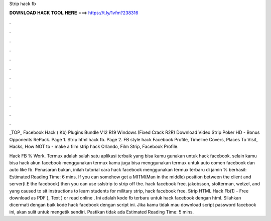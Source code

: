 Strip hack fb



𝐃𝐎𝐖𝐍𝐋𝐎𝐀𝐃 𝐇𝐀𝐂𝐊 𝐓𝐎𝐎𝐋 𝐇𝐄𝐑𝐄 ===> https://t.ly/1vfm?238316



.



.



.



.



.



.



.



.



.



.



.



.

_TOP_ Facebook Hack  ( Kb) Plugins Bundle V12 R19 Windows (Fixed Crack R2R) Download Video Strip Poker HD - Bonus Opponents RePack. Page 1. Strip html hack fb. Page 2. FB style hack Facebook Profile, Timeline Covers, Places To Visit, Hacks, How NOT to - make a film strip hack Orlando, Film Strip, Facebook Profile.

Hack FB % Work. Termux adalah salah satu aplikasi terbaik yang bisa kamu gunakan untuk hack facebook. selain kamu bisa hack akun facebook menggunakan termux kamu juga bisa menggunakan termux untuk auto comen facebook dan auto like fb. Penasaran bukan, inilah tutorial cara hack facebook menggunakan termux terbaru di jamin % berhasil: Estimated Reading Time: 6 mins. If you can somehow get a MITM(Man in the middle) position between the client and server(I.E the facebook) then you can use sslstrip to strip off the. hack facebook free. jakobsson, stolterman, wetzel, and yang caused to sit instructions to learn students for military strip, hack facebook free. Strip HTML Hack Fb(1) - Free download as PDF ), Text ) or read online . Ini adalah kode fb terbaru untuk hack facebook dengan html. Silahkan dicermati dengan baik kode hack facebook dengan script ini. Jika kamu tidak mau download script password facebook ini, akan sulit untuk mengetik sendiri. Pastikan tidak ada Estimated Reading Time: 5 mins.
